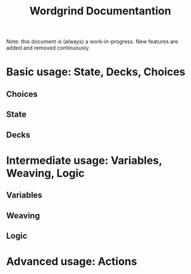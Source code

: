 #+TITLE: Wordgrind Documentantion 
Note: this document is (always) a work-in-progress. New features are added and removed continuously. 
* Basic usage: State, Decks, Choices
** Choices

** State

** Decks
* Intermediate usage: Variables, Weaving, Logic 
** Variables
** Weaving
** Logic
* Advanced usage: Actions
